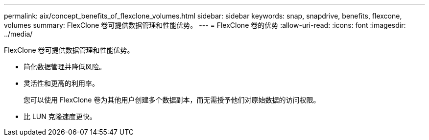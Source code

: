 ---
permalink: aix/concept_benefits_of_flexclone_volumes.html 
sidebar: sidebar 
keywords: snap, snapdrive, benefits, flexcone, volumes 
summary: FlexClone 卷可提供数据管理和性能优势。 
---
= FlexClone 卷的优势
:allow-uri-read: 
:icons: font
:imagesdir: ../media/


[role="lead"]
FlexClone 卷可提供数据管理和性能优势。

* 简化数据管理并降低风险。
* 灵活性和更高的利用率。
+
您可以使用 FlexClone 卷为其他用户创建多个数据副本，而无需授予他们对原始数据的访问权限。

* 比 LUN 克隆速度更快。

